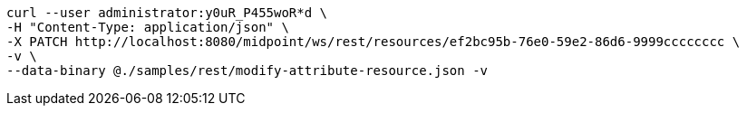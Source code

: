 :page-visibility: hidden
[source,bash]
----
curl --user administrator:y0uR_P455woR*d \
-H "Content-Type: application/json" \
-X PATCH http://localhost:8080/midpoint/ws/rest/resources/ef2bc95b-76e0-59e2-86d6-9999cccccccc \
-v \
--data-binary @./samples/rest/modify-attribute-resource.json -v
----

